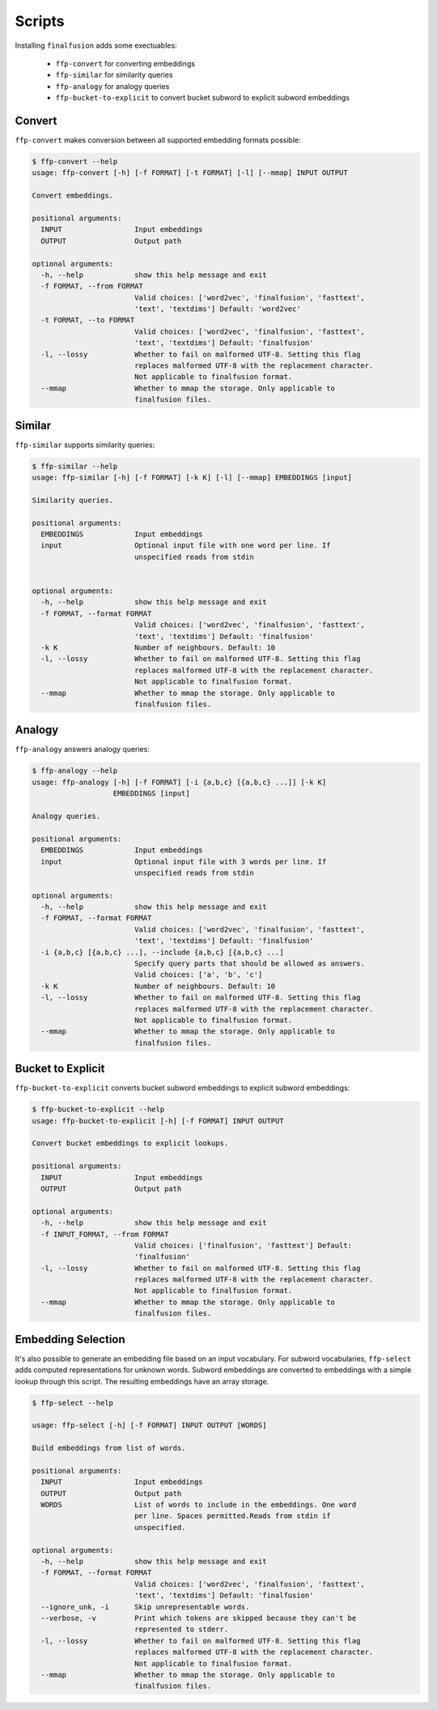 Scripts
=======

Installing ``finalfusion`` adds some exectuables:

    * ``ffp-convert`` for converting embeddings
    * ``ffp-similar`` for similarity queries
    * ``ffp-analogy`` for analogy queries
    * ``ffp-bucket-to-explicit`` to convert bucket subword to explicit subword embeddings

.. Convert:

Convert
-------

``ffp-convert`` makes conversion between all supported embedding formats possible:

.. code-block:: bash

   $ ffp-convert --help
   usage: ffp-convert [-h] [-f FORMAT] [-t FORMAT] [-l] [--mmap] INPUT OUTPUT

   Convert embeddings.

   positional arguments:
     INPUT                 Input embeddings
     OUTPUT                Output path

   optional arguments:
     -h, --help            show this help message and exit
     -f FORMAT, --from FORMAT
                           Valid choices: ['word2vec', 'finalfusion', 'fasttext',
                           'text', 'textdims'] Default: 'word2vec'
     -t FORMAT, --to FORMAT
                           Valid choices: ['word2vec', 'finalfusion', 'fasttext',
                           'text', 'textdims'] Default: 'finalfusion'
     -l, --lossy           Whether to fail on malformed UTF-8. Setting this flag
                           replaces malformed UTF-8 with the replacement character.
                           Not applicable to finalfusion format.
     --mmap                Whether to mmap the storage. Only applicable to
                           finalfusion files.

.. Similar:

Similar
-------

``ffp-similar`` supports similarity queries:

.. code-block:: bash

   $ ffp-similar --help
   usage: ffp-similar [-h] [-f FORMAT] [-k K] [-l] [--mmap] EMBEDDINGS [input]

   Similarity queries.

   positional arguments:
     EMBEDDINGS            Input embeddings
     input                 Optional input file with one word per line. If
                           unspecified reads from stdin


   optional arguments:
     -h, --help            show this help message and exit
     -f FORMAT, --format FORMAT
                           Valid choices: ['word2vec', 'finalfusion', 'fasttext',
                           'text', 'textdims'] Default: 'finalfusion'
     -k K                  Number of neighbours. Default: 10
     -l, --lossy           Whether to fail on malformed UTF-8. Setting this flag
                           replaces malformed UTF-8 with the replacement character.
                           Not applicable to finalfusion format.
     --mmap                Whether to mmap the storage. Only applicable to
                           finalfusion files.

.. Analogy:

Analogy
-------

``ffp-analogy`` answers analogy queries:

.. code-block:: bash

   $ ffp-analogy --help
   usage: ffp-analogy [-h] [-f FORMAT] [-i {a,b,c} [{a,b,c} ...]] [-k K]
                      EMBEDDINGS [input]

   Analogy queries.

   positional arguments:
     EMBEDDINGS            Input embeddings
     input                 Optional input file with 3 words per line. If
                           unspecified reads from stdin

   optional arguments:
     -h, --help            show this help message and exit
     -f FORMAT, --format FORMAT
                           Valid choices: ['word2vec', 'finalfusion', 'fasttext',
                           'text', 'textdims'] Default: 'finalfusion'
     -i {a,b,c} [{a,b,c} ...], --include {a,b,c} [{a,b,c} ...]
                           Specify query parts that should be allowed as answers.
                           Valid choices: ['a', 'b', 'c']
     -k K                  Number of neighbours. Default: 10
     -l, --lossy           Whether to fail on malformed UTF-8. Setting this flag
                           replaces malformed UTF-8 with the replacement character.
                           Not applicable to finalfusion format.
     --mmap                Whether to mmap the storage. Only applicable to
                           finalfusion files.

.. bucket to explicit:

Bucket to Explicit
------------------


``ffp-bucket-to-explicit`` converts bucket subword embeddings to explicit subword embeddings:

.. code-block:: bash

   $ ffp-bucket-to-explicit --help
   usage: ffp-bucket-to-explicit [-h] [-f FORMAT] INPUT OUTPUT

   Convert bucket embeddings to explicit lookups.

   positional arguments:
     INPUT                 Input embeddings
     OUTPUT                Output path

   optional arguments:
     -h, --help            show this help message and exit
     -f INPUT_FORMAT, --from FORMAT
                           Valid choices: ['finalfusion', 'fasttext'] Default:
                           'finalfusion'
     -l, --lossy           Whether to fail on malformed UTF-8. Setting this flag
                           replaces malformed UTF-8 with the replacement character.
                           Not applicable to finalfusion format.
     --mmap                Whether to mmap the storage. Only applicable to
                           finalfusion files.

Embedding Selection
-------------------

It's also possible to generate an embedding file based on an input vocabulary. For subword
vocabularies, ``ffp-select`` adds computed representations for unknown words. Subword embeddings
are converted to embeddings with a simple lookup through this script. The resulting embeddings have
an array storage.

.. code-block:: bash

   $ ffp-select --help

   usage: ffp-select [-h] [-f FORMAT] INPUT OUTPUT [WORDS]

   Build embeddings from list of words.

   positional arguments:
     INPUT                 Input embeddings
     OUTPUT                Output path
     WORDS                 List of words to include in the embeddings. One word
                           per line. Spaces permitted.Reads from stdin if
                           unspecified.

   optional arguments:
     -h, --help            show this help message and exit
     -f FORMAT, --format FORMAT
                           Valid choices: ['word2vec', 'finalfusion', 'fasttext',
                           'text', 'textdims'] Default: 'finalfusion'
     --ignore_unk, -i      Skip unrepresentable words.
     --verbose, -v         Print which tokens are skipped because they can't be
                           represented to stderr.
     -l, --lossy           Whether to fail on malformed UTF-8. Setting this flag
                           replaces malformed UTF-8 with the replacement character.
                           Not applicable to finalfusion format.
     --mmap                Whether to mmap the storage. Only applicable to
                           finalfusion files.
